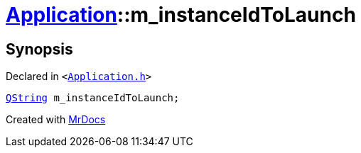 [#Application-m_instanceIdToLaunch]
= xref:Application.adoc[Application]::m&lowbar;instanceIdToLaunch
:relfileprefix: ../
:mrdocs:


== Synopsis

Declared in `&lt;https://github.com/PrismLauncher/PrismLauncher/blob/develop/launcher/Application.h#L301[Application&period;h]&gt;`

[source,cpp,subs="verbatim,replacements,macros,-callouts"]
----
xref:QString.adoc[QString] m&lowbar;instanceIdToLaunch;
----



[.small]#Created with https://www.mrdocs.com[MrDocs]#
